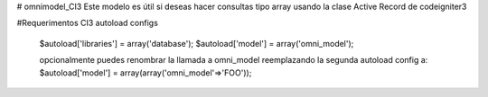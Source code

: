 # omnimodel_CI3
Este modelo es útil si deseas hacer consultas tipo array usando la clase Active Record de codeigniter3

#Requerimentos
CI3
autoload configs
	$autoload['libraries'] = array('database');
	$autoload['model'] = array('omni_model');

	opcionalmente puedes renombrar la llamada a omni_model reemplazando la segunda autoload config a:
	$autoload['model'] = array(array('omni_model'=>'FOO'));

	